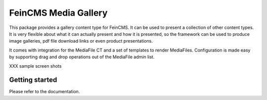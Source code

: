 =====================
FeinCMS Media Gallery
=====================

This package provides a gallery content type for FeinCMS. It can be used
to present a collection of other content types. It is very flexible about
what it can actually present and how it is presented, so the framework
can be used to produce image galleries, pdf file download links or even
product presentations.

It comes with integration for the MediaFile CT and a set of templates to
render MediaFiles. Configuration is made easy by supporting drag and drop
operations out of the MediaFile admin list.

XXX sample screen shots

Getting started
---------------
Please refer to the documentation.
